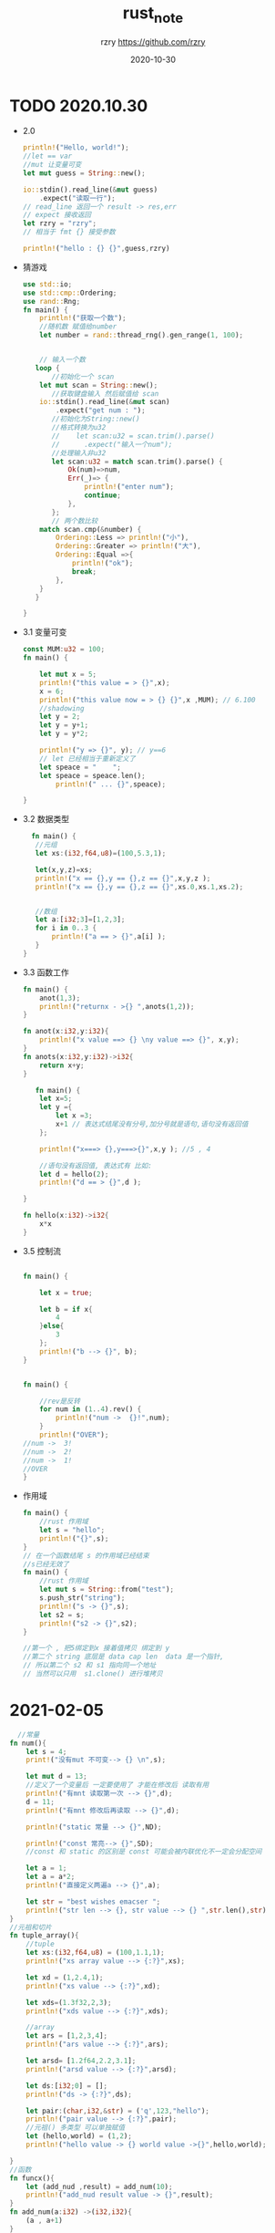 #+TITLE:     rust_note
#+AUTHOR:    rzry https://github.com/rzry
#+EMAIL:     rzry36008@ccie.lol
#+DATE:      2020-10-30
#+LANGUAGE:  en

* TODO 2020.10.30
 - 2.0
  #+begin_src rust
    println!("Hello, world!");
    //let == var
    //mut 让变量可变
    let mut guess = String::new();

    io::stdin().read_line(&mut guess)
        .expect("读取一行");
    // read_line 返回一个 result -> res,err
    // expect 接收返回
    let rzry = "rzry";
    // 相当于 fmt {} 接受参数

    println!("hello : {} {}",guess,rzry)
  #+end_src

 - 猜游戏
   #+begin_src rust
use std::io;
use std::cmp::Ordering;
use rand::Rng;
fn main() {
    println!("获取一个数");
    //随机数 赋值给number
    let number = rand::thread_rng().gen_range(1, 100);


    // 输入一个数
   loop {
       //初始化一个 scan
    let mut scan = String::new();
       //获取键盘输入 然后赋值给 scan
    io::stdin().read_line(&mut scan)
        .expect("get num : ");
       //初始化为String::new()
       //格式转换为u32
       //    let scan:u32 = scan.trim().parse()
       //      .expect("输入一个num");
       //处理输入非u32
       let scan:u32 = match scan.trim().parse() {
           Ok(num)=>num,
           Err(_)=> {
               println!("enter num");
               continue;
           },
       };
       // 两个数比较
    match scan.cmp(&number) {
        Ordering::Less => println!("小"),
        Ordering::Greater => println!("大"),
        Ordering::Equal =>{
            println!("ok");
            break;
        },
    }
   }

}

   #+end_src

 - 3.1 变量可变
   #+begin_src rust
const MUM:u32 = 100;
fn main() {

    let mut x = 5;
    println!("this value = > {}",x);
    x = 6;
    println!("this value now = > {} {}",x ,MUM); // 6.100
    //shadowing
    let y = 2;
    let y = y+1;
    let y = y*2;

    println!("y => {}", y); // y==6
    // let 已经相当于重新定义了
    let speace = "    ";
    let speace = speace.len();
        println!(" ... {}",speace);

}
   #+end_src
   
 - 3.2 数据类型
   #+begin_src rust
   fn main() {
    //元组
    let xs:(i32,f64,u8)=(100,5.3,1);

    let(x,y,z)=xs;
    println!("x == {},y == {},z == {}",x,y,z );
    println!("x == {},y == {},z == {}",xs.0,xs.1,xs.2);


    //数组
    let a:[i32;3]=[1,2,3];
    for i in 0..3 {
        println!("a == > {}",a[i] );
    }
 }
   #+end_src

 - 3.3 函数工作
   #+begin_src rust
fn main() {
    anot(1,3);
    println!("returnx - >{} ",anots(1,2));
}

fn anot(x:i32,y:i32){
    println!("x value ==> {} \ny value ==> {}", x,y);
}
fn anots(x:i32,y:i32)->i32{
    return x+y;
}

   #+end_src
   #+begin_src rust
   fn main() {
    let x=5;
    let y ={
        let x =3;
        x+1 // 表达式结尾没有分号,加分号就是语句,语句没有返回值
    };

    println!("x===> {},y===>{}",x,y ); //5 , 4

    //语句没有返回值, 表达式有 比如:
    let d = hello(2);
    println!("d == > {}",d );

}

fn hello(x:i32)->i32{
    x*x
}

   #+end_src

 - 3.5 控制流
   #+begin_src rust

fn main() {

    let x = true;

    let b = if x{
        4
    }else{
        3
    };
    println!("b --> {}", b);
}
   #+end_src

   #+begin_src rust

fn main() {

    //rev是反转
    for num in (1..4).rev() {
        println!("num ->  {}!",num);
    }
    println!("OVER");
//num ->  3!
//num ->  2!
//num ->  1!
//OVER
}
   #+end_src

 - 作用域
   #+begin_src rust
fn main() {
    //rust 作用域
    let s = "hello";
    println!("{}",s);
}
// 在一个函数结尾 s 的作用域已经结束
//s已经无效了
fn main() {
    //rust 作用域
    let mut s = String::from("test");
    s.push_str("string");
    println!("s -> {}",s);
    let s2 = s;
    println!("s2 -> {}",s2);
}

//第一个 , 把5绑定到x 接着值拷贝 绑定到 y
//第二个 string 底层是 data cap len  data 是一个指针,
// 所以第二个 s2 和 s1 指向同一个地址
// 当然可以只用  s1.clone() 进行堆拷贝
   #+end_src

* 2021-02-05
  #+begin_src rust
  //常量
fn num(){
    let s = 4;
    print!("没有mut 不可变--> {} \n",s);

    let mut d = 13;
    //定义了一个变量后 一定要使用了 才能在修改后 读取有用
    println!("有mnt 读取第一次 --> {}",d);
    d = 11;
    println!("有mnt 修改后再读取 --> {}",d);

    println!("static 常量 --> {}",ND);

    println!("const 常亮--> {}",SD);
    //const 和 static 的区别是 const 可能会被内联优化不一定会分配空间

    let a = 1;
    let a = a*2;
    println!("直接定义两遍a --> {}",a);

    let str = "best wishes emacser ";
    println!("str len --> {}, str value --> {} ",str.len(),str)
}
//元祖和切片
fn tuple_array(){
    //tuple
    let xs:(i32,f64,u8) = (100,1.1,1);
    println!("xs array value --> {:?}",xs);

    let xd = (1,2.4,1);
    println!("xs value --> {:?}",xd);

    let xds=(1.3f32,2,3);
    println!("xds value --> {:?}",xds);

    //array
    let ars = [1,2,3,4];
    println!("ars value --> {:?}",ars);

    let arsd= [1.2f64,2.2,3.1];
    println!("arsd value --> {:?}",arsd);

    let ds:[i32;0] = [];
    println!("ds -> {:?}",ds);

    let pair:(char,i32,&str) = ('q',123,"hello");
    println!("pair value --> {:?}",pair);
    //元祖() 多类型 可以单独赋值
    let (hello,world) = (1,2);
    println!("hello value -> {} world value ->{}",hello,world);

}
//函数
fn funcx(){
    let (add_nud ,result) = add_num(10);
    println!("add_nud result value -> {}",result);
}
fn add_num(a:i32) ->(i32,i32){
    (a , a+1)
}
//字符串
fn str(){
    let stra = "hello";
    println!("stra value = {}",stra);
    let strb = "world".to_string();
    println!("strb value = {} ,--> {} ",&strb,strb);
}
//运算符
fn operator(){
    let a = 11;
    let c = (a as f32)/2.1;
    //保留小数位输出
    println!("c value --> {:.2}",c)
}
//引用,解引用
fn reference(){
    let str1 = String::from("best wishes emacser");
    println!("str1 --> {} ,str1 len --> {}\n",&str1,str1.len());

    println!("str1 len value --> {}",lenstr(&str1));
    fn lenstr(s:&String)->usize{
        s.len()
    }
    //str 是一个不可变的固定长度的字符串
    //String 是一个可变 堆上分配的字符串缓冲区

    let str2 = "emacser";
    //转成 String
    let str3 = str2.to_string();
    println!("str 转成 String 后 len --> {}",lenstr(&str3));
}
fn borrows(){
    let v = &mut[1,2,3,4];//可变
    //进入别的作用域了
    {
        let zero = v.get_mut(0).unwrap();
        *zero +=10;
        //这样修改是不会改变外部v的值
        v[0] = 11;
    }
    println!("array first value --> {:?}",v);
    v[0] = 2;
    println!("array value --> {:?}",v);
}

//struct
struct Vec2 {
    x: f64, // 64-bit floating point, aka "double precision"
    y: f64,
}
fn structs(){

    let v1 = Vec2{x:1.2,y:2.1};
    println!("v1 struct value x --> {:?} y -->{:?}", v1.x,v1.y);
    let v2 = Vec2{
      x:22.1,
        ..v1
    };
    println!(" v2 struct value x --> {:?} y -->{:?}", v2.x,v2.y);
    //值保留了 x 的值
    let Vec2{x,..} = v1;
    println!(" v2 struct value x --> {:?}", x);
}

  #+end_src
